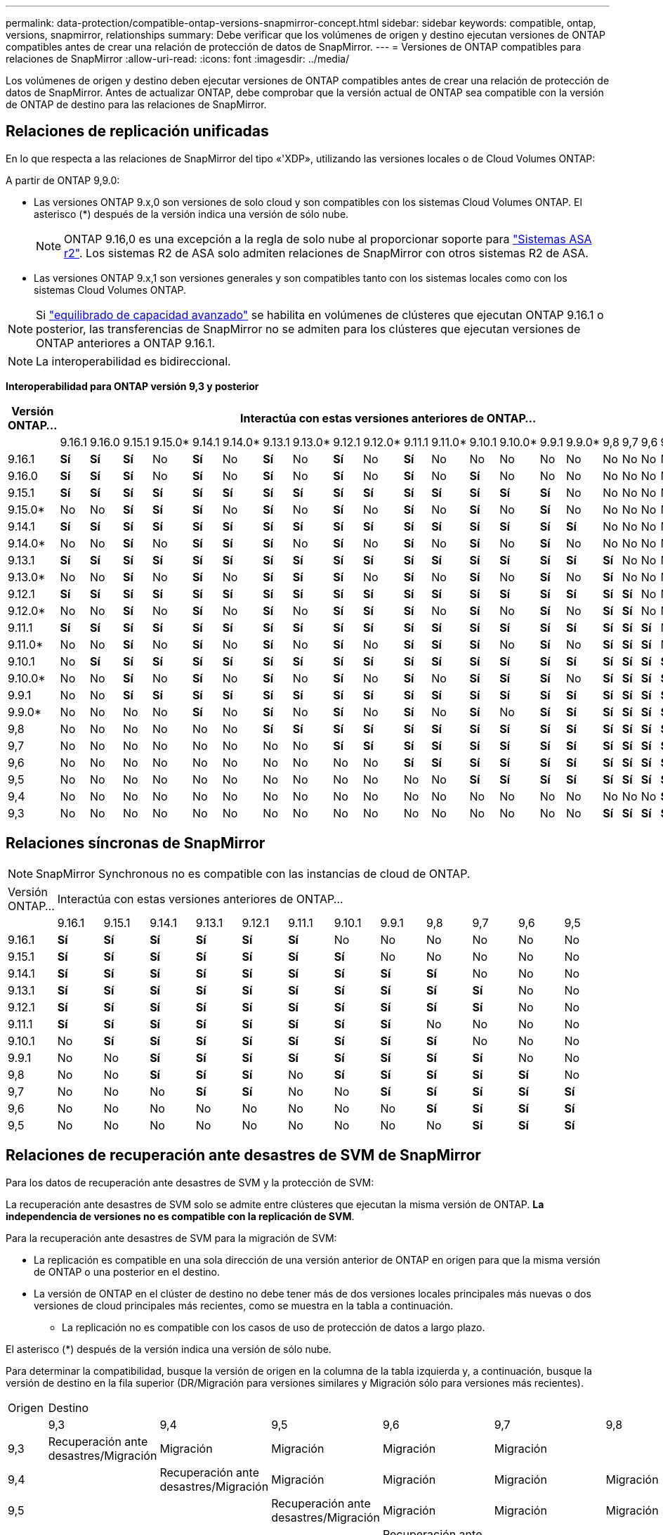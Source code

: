 ---
permalink: data-protection/compatible-ontap-versions-snapmirror-concept.html 
sidebar: sidebar 
keywords: compatible, ontap, versions, snapmirror, relationships 
summary: Debe verificar que los volúmenes de origen y destino ejecutan versiones de ONTAP compatibles antes de crear una relación de protección de datos de SnapMirror. 
---
= Versiones de ONTAP compatibles para relaciones de SnapMirror
:allow-uri-read: 
:icons: font
:imagesdir: ../media/


[role="lead"]
Los volúmenes de origen y destino deben ejecutar versiones de ONTAP compatibles antes de crear una relación de protección de datos de SnapMirror. Antes de actualizar ONTAP, debe comprobar que la versión actual de ONTAP sea compatible con la versión de ONTAP de destino para las relaciones de SnapMirror.



== Relaciones de replicación unificadas

En lo que respecta a las relaciones de SnapMirror del tipo «'XDP», utilizando las versiones locales o de Cloud Volumes ONTAP:

A partir de ONTAP 9,9.0:

* Las versiones ONTAP 9.x,0 son versiones de solo cloud y son compatibles con los sistemas Cloud Volumes ONTAP. El asterisco (*) después de la versión indica una versión de sólo nube.
+

NOTE: ONTAP 9.16,0 es una excepción a la regla de solo nube al proporcionar soporte para link:https://docs.netapp.com/us-en/asa-r2/learn-more/software-support-limitations.html["Sistemas ASA r2"]. Los sistemas R2 de ASA solo admiten relaciones de SnapMirror con otros sistemas R2 de ASA.

* Las versiones ONTAP 9.x,1 son versiones generales y son compatibles tanto con los sistemas locales como con los sistemas Cloud Volumes ONTAP.



NOTE: Si link:../flexgroup/enable-adv-capacity-flexgroup-task.html["equilibrado de capacidad avanzado"] se habilita en volúmenes de clústeres que ejecutan ONTAP 9.16.1 o posterior, las transferencias de SnapMirror no se admiten para los clústeres que ejecutan versiones de ONTAP anteriores a ONTAP 9.16.1.


NOTE: La interoperabilidad es bidireccional.

*Interoperabilidad para ONTAP versión 9,3 y posterior*

|===
| Versión ONTAP… 22+| Interactúa con estas versiones anteriores de ONTAP… 


|  | 9.16.1 | 9.16.0 | 9.15.1 | 9.15.0* | 9.14.1 | 9.14.0* | 9.13.1 | 9.13.0* | 9.12.1 | 9.12.0* | 9.11.1 | 9.11.0* | 9.10.1 | 9.10.0* | 9.9.1 | 9.9.0* | 9,8 | 9,7 | 9,6 | 9,5 | 9,4 | 9,3 


| 9.16.1 | *Sí* | *Sí* | *Sí* | No | *Sí* | No | *Sí* | No | *Sí* | No | *Sí* | No | No | No | No | No | No | No | No | No | No | No 


| 9.16.0 | *Sí* | *Sí* | *Sí* | No | *Sí* | No | *Sí* | No | *Sí* | No | *Sí* | No | *Sí* | No | No | No | No | No | No | No | No | No 


| 9.15.1 | *Sí* | *Sí* | *Sí* | *Sí* | *Sí* | *Sí* | *Sí* | *Sí* | *Sí* | *Sí* | *Sí* | *Sí* | *Sí* | *Sí* | *Sí* | No | No | No | No | No | No | No 


| 9.15.0* | No | No | *Sí* | *Sí* | *Sí* | No | *Sí* | No | *Sí* | No | *Sí* | No | *Sí* | No | *Sí* | No | No | No | No | No | No | No 


| 9.14.1 | *Sí* | *Sí* | *Sí* | *Sí* | *Sí* | *Sí* | *Sí* | *Sí* | *Sí* | *Sí* | *Sí* | *Sí* | *Sí* | *Sí* | *Sí* | *Sí* | No | No | No | No | No | No 


| 9.14.0* | No | No | *Sí* | No | *Sí* | *Sí* | *Sí* | No | *Sí* | No | *Sí* | No | *Sí* | No | *Sí* | No | No | No | No | No | No | No 


| 9.13.1 | *Sí* | *Sí* | *Sí* | *Sí* | *Sí* | *Sí* | *Sí* | *Sí* | *Sí* | *Sí* | *Sí* | *Sí* | *Sí* | *Sí* | *Sí* | *Sí* | *Sí* | No | No | No | No | No 


| 9.13.0* | No | No | *Sí* | No | *Sí* | No | *Sí* | *Sí* | *Sí* | No | *Sí* | No | *Sí* | No | *Sí* | No | *Sí* | No | No | No | No | No 


| 9.12.1 | *Sí* | *Sí* | *Sí* | *Sí* | *Sí* | *Sí* | *Sí* | *Sí* | *Sí* | *Sí* | *Sí* | *Sí* | *Sí* | *Sí* | *Sí* | *Sí* | *Sí* | *Sí* | No | No | No | No 


| 9.12.0* | No | No | *Sí* | No | *Sí* | No | *Sí* | No | *Sí* | *Sí* | *Sí* | No | *Sí* | No | *Sí* | No | *Sí* | *Sí* | No | No | No | No 


| 9.11.1 | *Sí* | *Sí* | *Sí* | *Sí* | *Sí* | *Sí* | *Sí* | *Sí* | *Sí* | *Sí* | *Sí* | *Sí* | *Sí* | *Sí* | *Sí* | *Sí* | *Sí* | *Sí* | *Sí* | No | No | No 


| 9.11.0* | No | No | *Sí* | No | *Sí* | No | *Sí* | No | *Sí* | No | *Sí* | *Sí* | *Sí* | No | *Sí* | No | *Sí* | *Sí* | *Sí* | No | No | No 


| 9.10.1 | No | *Sí* | *Sí* | *Sí* | *Sí* | *Sí* | *Sí* | *Sí* | *Sí* | *Sí* | *Sí* | *Sí* | *Sí* | *Sí* | *Sí* | *Sí* | *Sí* | *Sí* | *Sí* | *Sí* | No | No 


| 9.10.0* | No | No | *Sí* | No | *Sí* | No | *Sí* | No | *Sí* | No | *Sí* | No | *Sí* | *Sí* | *Sí* | No | *Sí* | *Sí* | *Sí* | *Sí* | No | No 


| 9.9.1 | No | No | *Sí* | *Sí* | *Sí* | *Sí* | *Sí* | *Sí* | *Sí* | *Sí* | *Sí* | *Sí* | *Sí* | *Sí* | *Sí* | *Sí* | *Sí* | *Sí* | *Sí* | *Sí* | No | No 


| 9.9.0* | No | No | No | No | *Sí* | No | *Sí* | No | *Sí* | No | *Sí* | No | *Sí* | No | *Sí* | *Sí* | *Sí* | *Sí* | *Sí* | *Sí* | No | No 


| 9,8 | No | No | No | No | No | No | *Sí* | *Sí* | *Sí* | *Sí* | *Sí* | *Sí* | *Sí* | *Sí* | *Sí* | *Sí* | *Sí* | *Sí* | *Sí* | *Sí* | No | *Sí* 


| 9,7 | No | No | No | No | No | No | No | No | *Sí* | *Sí* | *Sí* | *Sí* | *Sí* | *Sí* | *Sí* | *Sí* | *Sí* | *Sí* | *Sí* | *Sí* | No | *Sí* 


| 9,6 | No | No | No | No | No | No | No | No | No | No | *Sí* | *Sí* | *Sí* | *Sí* | *Sí* | *Sí* | *Sí* | *Sí* | *Sí* | *Sí* | No | *Sí* 


| 9,5 | No | No | No | No | No | No | No | No | No | No | No | No | *Sí* | *Sí* | *Sí* | *Sí* | *Sí* | *Sí* | *Sí* | *Sí* | *Sí* | *Sí* 


| 9,4 | No | No | No | No | No | No | No | No | No | No | No | No | No | No | No | No | No | No | No | *Sí* | *Sí* | *Sí* 


| 9,3 | No | No | No | No | No | No | No | No | No | No | No | No | No | No | No | No | *Sí* | *Sí* | *Sí* | *Sí* | *Sí* | *Sí* 
|===


== Relaciones síncronas de SnapMirror

[NOTE]
====
SnapMirror Synchronous no es compatible con las instancias de cloud de ONTAP.

====
|===


| Versión ONTAP… 12+| Interactúa con estas versiones anteriores de ONTAP… 


|  | 9.16.1 | 9.15.1 | 9.14.1 | 9.13.1 | 9.12.1 | 9.11.1 | 9.10.1 | 9.9.1 | 9,8 | 9,7 | 9,6 | 9,5 


| 9.16.1 | *Sí* | *Sí* | *Sí* | *Sí* | *Sí* | *Sí* | No | No | No | No | No | No 


| 9.15.1 | *Sí* | *Sí* | *Sí* | *Sí* | *Sí* | *Sí* | *Sí* | No | No | No | No | No 


| 9.14.1 | *Sí* | *Sí* | *Sí* | *Sí* | *Sí* | *Sí* | *Sí* | *Sí* | *Sí* | No | No | No 


| 9.13.1 | *Sí* | *Sí* | *Sí* | *Sí* | *Sí* | *Sí* | *Sí* | *Sí* | *Sí* | *Sí* | No | No 


| 9.12.1 | *Sí* | *Sí* | *Sí* | *Sí* | *Sí* | *Sí* | *Sí* | *Sí* | *Sí* | *Sí* | No | No 


| 9.11.1 | *Sí* | *Sí* | *Sí* | *Sí* | *Sí* | *Sí* | *Sí* | *Sí* | No | No | No | No 


| 9.10.1 | No | *Sí* | *Sí* | *Sí* | *Sí* | *Sí* | *Sí* | *Sí* | *Sí* | No | No | No 


| 9.9.1 | No | No | *Sí* | *Sí* | *Sí* | *Sí* | *Sí* | *Sí* | *Sí* | *Sí* | No | No 


| 9,8 | No | No | *Sí* | *Sí* | *Sí* | No | *Sí* | *Sí* | *Sí* | *Sí* | *Sí* | No 


| 9,7 | No | No | No | *Sí* | *Sí* | No | No | *Sí* | *Sí* | *Sí* | *Sí* | *Sí* 


| 9,6 | No | No | No | No | No | No | No | No | *Sí* | *Sí* | *Sí* | *Sí* 


| 9,5 | No | No | No | No | No | No | No | No | No | *Sí* | *Sí* | *Sí* 
|===


== Relaciones de recuperación ante desastres de SVM de SnapMirror

.Para los datos de recuperación ante desastres de SVM y la protección de SVM:
La recuperación ante desastres de SVM solo se admite entre clústeres que ejecutan la misma versión de ONTAP. *La independencia de versiones no es compatible con la replicación de SVM*.

.Para la recuperación ante desastres de SVM para la migración de SVM:
* La replicación es compatible en una sola dirección de una versión anterior de ONTAP en origen para que la misma versión de ONTAP o una posterior en el destino.
* La versión de ONTAP en el clúster de destino no debe tener más de dos versiones locales principales más nuevas o dos versiones de cloud principales más recientes, como se muestra en la tabla a continuación.
+
** La replicación no es compatible con los casos de uso de protección de datos a largo plazo.




El asterisco (*) después de la versión indica una versión de sólo nube.

Para determinar la compatibilidad, busque la versión de origen en la columna de la tabla izquierda y, a continuación, busque la versión de destino en la fila superior (DR/Migración para versiones similares y Migración sólo para versiones más recientes).

|===


| Origen 22+| Destino 


|  | 9,3 | 9,4 | 9,5 | 9,6 | 9,7 | 9,8 | 9.9.0* | 9.9.1 | 9.10.0* | 9.10.1 | 9.11.0* | 9.11.1 | 9.12.0* | 9.12.1 | 9.13.0* | 9.13.1 | 9.14.0* | 9.14.1 | 9.15.0* | 9.15.1 | 9.16.0 | 9.16.1 


| 9,3 | Recuperación ante desastres/Migración | Migración | Migración | Migración | Migración |  |  |  |  |  |  |  |  |  |  |  |  |  |  |  |  |  


| 9,4 |  | Recuperación ante desastres/Migración | Migración | Migración | Migración | Migración |  |  |  |  |  |  |  |  |  |  |  |  |  |  |  |  


| 9,5 |  |  | Recuperación ante desastres/Migración | Migración | Migración | Migración | Migración |  |  |  |  |  |  |  |  |  |  |  |  |  |  |  


| 9,6 |  |  |  | Recuperación ante desastres/Migración | Migración | Migración | Migración | Migración |  |  |  |  |  |  |  |  |  |  |  |  |  |  


| 9,7 |  |  |  |  | Recuperación ante desastres/Migración | Migración | Migración | Migración | Migración |  |  |  |  |  |  |  |  |  |  |  |  |  


| 9,8 |  |  |  |  |  | Recuperación ante desastres/Migración | Migración | Migración | Migración | Migración |  |  |  |  |  |  |  |  |  |  |  |  


| 9.9.0* |  |  |  |  |  |  | Recuperación ante desastres/Migración | Migración | Migración | Migración | Migración |  |  |  |  |  |  |  |  |  |  |  


| 9.9.1 |  |  |  |  |  |  |  | Recuperación ante desastres/Migración | Migración | Migración | Migración | Migración |  |  |  |  |  |  |  |  |  |  


| 9.10.0* |  |  |  |  |  |  |  |  | Recuperación ante desastres/Migración | Migración | Migración | Migración | Migración |  |  |  |  |  |  |  |  |  


| 9.10.1 |  |  |  |  |  |  |  |  |  | Recuperación ante desastres/Migración | Migración | Migración | Migración | Migración |  |  |  |  |  |  |  |  


| 9.11.0* |  |  |  |  |  |  |  |  |  |  | Recuperación ante desastres/Migración | Migración | Migración | Migración | Migración |  |  |  |  |  |  |  


| 9.11.1 |  |  |  |  |  |  |  |  |  |  |  | Recuperación ante desastres/Migración | Migración | Migración | Migración | Migración |  |  |  |  |  |  


| 9.12.0* |  |  |  |  |  |  |  |  |  |  |  |  | Recuperación ante desastres/Migración | Migración | Migración | Migración | Migración |  |  |  |  |  


| 9.12.1 |  |  |  |  |  |  |  |  |  |  |  |  |  | Recuperación ante desastres/Migración | Migración | Migración | Migración | Migración |  |  |  |  


| 9.13.0* |  |  |  |  |  |  |  |  |  |  |  |  |  |  | Recuperación ante desastres/Migración | Migración | Migración | Migración | Migración |  |  |  


| 9.13.1 |  |  |  |  |  |  |  |  |  |  |  |  |  |  |  | Recuperación ante desastres/Migración | Migración | Migración | Migración | Migración |  |  


| 9.14.0* |  |  |  |  |  |  |  |  |  |  |  |  |  |  |  |  | Recuperación ante desastres/Migración | Migración | Migración | Migración | Migración |  


| 9.14.1 |  |  |  |  |  |  |  |  |  |  |  |  |  |  |  |  |  | Recuperación ante desastres/Migración | Migración | Migración | Migración | Migración 


| 9.15.0* |  |  |  |  |  |  |  |  |  |  |  |  |  |  |  |  |  |  | Recuperación ante desastres/Migración | Migración | Migración | Migración 


| 9.15.1 |  |  |  |  |  |  |  |  |  |  |  |  |  |  |  |  |  |  |  | Recuperación ante desastres/Migración | Migración | Migración 


| 9.16.0 |  |  |  |  |  |  |  |  |  |  |  |  |  |  |  |  |  |  |  |  | Recuperación ante desastres/Migración | Migración 


| 9.16.1 |  |  |  |  |  |  |  |  |  |  |  |  |  |  |  |  |  |  |  |  |  | Recuperación ante desastres/Migración 
|===


== Relaciones de recuperación ante desastres de SnapMirror

Para relaciones de SnapMirror del tipo «DP» y del tipo de política «duplicación asíncrona»:


NOTE: Los reflejos de tipo DP no se pueden inicializar comenzando con ONTAP 9.11.1 y están completamente obsoletos en ONTAP 9.12.1. Para obtener más información, consulte link:https://mysupport.netapp.com/info/communications/ECMLP2880221.html["Amortización de las relaciones de SnapMirror para la protección de datos"^].


NOTE: En la siguiente tabla, la columna de la izquierda indica la versión de ONTAP en el volumen de origen y la fila superior indica las versiones de ONTAP que se pueden tener en el volumen de destino.

|===


| Origen 12+| Destino 


|  | 9.11.1 | 9.10.1 | 9.9.1 | 9,8 | 9,7 | 9,6 | 9,5 | 9,4 | 9,3 | 9,2 | 9,1 | 9 


| 9.11.1 | Sí | No | No | No | No | No | No | No | No | No | No | No 


| 9.10.1 | Sí | Sí | No | No | No | No | No | No | No | No | No | No 


| 9.9.1 | Sí | Sí | Sí | No | No | No | No | No | No | No | No | No 


| 9,8 | No | Sí | Sí | Sí | No | No | No | No | No | No | No | No 


| 9,7 | No | No | Sí | Sí | Sí | No | No | No | No | No | No | No 


| 9,6 | No | No | No | Sí | Sí | Sí | No | No | No | No | No | No 


| 9,5 | No | No | No | No | Sí | Sí | Sí | No | No | No | No | No 


| 9,4 | No | No | No | No | No | Sí | Sí | Sí | No | No | No | No 


| 9,3 | No | No | No | No | No | No | Sí | Sí | Sí | No | No | No 


| 9,2 | No | No | No | No | No | No | No | Sí | Sí | Sí | No | No 


| 9,1 | No | No | No | No | No | No | No | No | Sí | Sí | Sí | No 


| 9 | No | No | No | No | No | No | No | No | No | Sí | Sí | Sí 
|===

NOTE: La interoperabilidad no es bidireccional.
